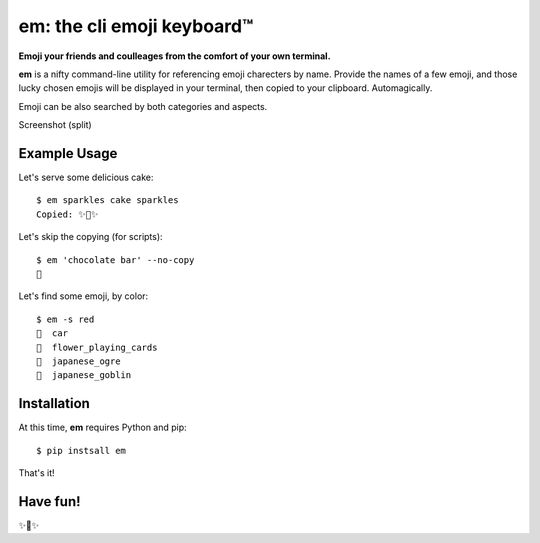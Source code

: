 em: the cli emoji keyboard™
===========================

**Emoji your friends and coulleages from the comfort of your own terminal.**

**em** is a nifty command-line utility for referencing emoji charecters
by name. Provide the names of a few emoji, and those lucky chosen emojis
will be displayed in your terminal, then copied to your clipboard.
Automagically.

Emoji can be also searched by both categories and aspects.

Screenshot (split)

.. image:: http://f.cl.ly/items/0P3e11201W1o420O1N1S/Screen%20Shot%202016-07-25%20at%202.00.32%20AM.png
   :alt: Screenshot of em command-line interface.


Example Usage
-------------

Let's serve some delicious cake::

    $ em sparkles cake sparkles
    Copied: ✨🍰✨


Let's skip the copying (for scripts)::

    $ em 'chocolate bar' --no-copy
    🍫

Let's find some emoji, by color::

    $ em -s red
    🚗  car
    🎴  flower_playing_cards
    👹  japanese_ogre
    👺  japanese_goblin

Installation
------------

At this time, **em** requires Python and pip::

    $ pip instsall em

That's it!


Have fun!
---------

✨🍰✨

